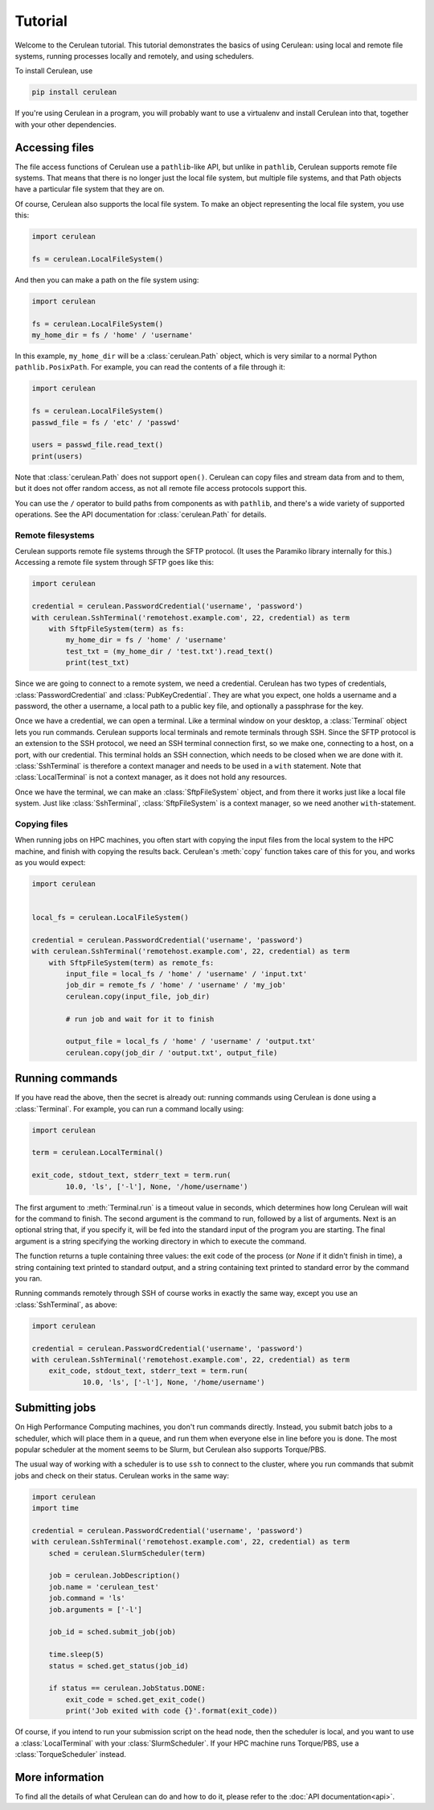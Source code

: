 Tutorial
========

Welcome to the Cerulean tutorial. This tutorial demonstrates the basics of using
Cerulean: using local and remote file systems, running processes locally and
remotely, and using schedulers.

To install Cerulean, use

.. code-block:: bash

  pip install cerulean

If you're using Cerulean in a program, you will probably want to use a
virtualenv and install Cerulean into that, together with your other
dependencies.


Accessing files
---------------

The file access functions of Cerulean use a ``pathlib``-like API, but unlike in
``pathlib``, Cerulean supports remote file systems. That means that there is no
longer just the local file system, but multiple file systems, and that Path
objects have a particular file system that they are on.

Of course, Cerulean also supports the local file system. To make an object
representing the local file system, you use this:

.. code-block:: python

  import cerulean

  fs = cerulean.LocalFileSystem()

And then you can make a path on the file system using:

.. code-block:: python

  import cerulean

  fs = cerulean.LocalFileSystem()
  my_home_dir = fs / 'home' / 'username'

In this example, ``my_home_dir`` will be a :class:`cerulean.Path` object,
which is very similar to a normal Python ``pathlib.PosixPath``. For example, you
can read the contents of a file through it:

.. code-block:: python

  import cerulean

  fs = cerulean.LocalFileSystem()
  passwd_file = fs / 'etc' / 'passwd'

  users = passwd_file.read_text()
  print(users)

Note that :class:`cerulean.Path` does not support ``open()``. Cerulean can copy
files and stream data from and to them, but it does not offer random access, as
not all remote file access protocols support this.

You can use the ``/`` operator to build paths from components as with
``pathlib``, and there's a wide variety of supported operations. See the API
documentation for :class:`cerulean.Path` for details.

Remote filesystems
``````````````````

Cerulean supports remote file systems through the SFTP protocol. (It uses the
Paramiko library internally for this.) Accessing a remote file system through
SFTP goes like this:

.. code-block:: python

  import cerulean

  credential = cerulean.PasswordCredential('username', 'password')
  with cerulean.SshTerminal('remotehost.example.com', 22, credential) as term
      with SftpFileSystem(term) as fs:
          my_home_dir = fs / 'home' / 'username'
          test_txt = (my_home_dir / 'test.txt').read_text()
          print(test_txt)

Since we are going to connect to a remote system, we need a credential.
Cerulean has two types of credentials, :class:`PasswordCredential` and
:class:`PubKeyCredential`. They are what you expect, one holds a username and
a password, the other a username, a local path to a public key file, and
optionally a passphrase for the key.

Once we have a credential, we can open a terminal. Like a terminal window on
your desktop, a :class:`Terminal` object lets you run commands. Cerulean
supports local terminals and remote terminals through SSH. Since the SFTP
protocol is an extension to the SSH protocol, we need an SSH terminal connection
first, so we make one, connecting to a host, on a port, with our credential.
This terminal holds an SSH connection, which needs to be closed when we are done
with it. :class:`SshTerminal` is therefore a context manager and needs to be
used in a ``with`` statement. Note that :class:`LocalTerminal` is not a context
manager, as it does not hold any resources.

Once we have the terminal, we can make an :class:`SftpFileSystem` object, and
from there it works just like a local file system. Just like
:class:`SshTerminal`, :class:`SftpFileSystem` is a context manager, so we need
another ``with``-statement.

Copying files
`````````````

When running jobs on HPC machines, you often start with copying the input files
from the local system to the HPC machine, and finish with copying the results
back. Cerulean's :meth:`copy` function takes care of this for you, and works as
you would expect:

.. code-block:: python

  import cerulean


  local_fs = cerulean.LocalFileSystem()

  credential = cerulean.PasswordCredential('username', 'password')
  with cerulean.SshTerminal('remotehost.example.com', 22, credential) as term
      with SftpFileSystem(term) as remote_fs:
          input_file = local_fs / 'home' / 'username' / 'input.txt'
          job_dir = remote_fs / 'home' / 'username' / 'my_job'
          cerulean.copy(input_file, job_dir)

          # run job and wait for it to finish

          output_file = local_fs / 'home' / 'username' / 'output.txt'
          cerulean.copy(job_dir / 'output.txt', output_file)

Running commands
----------------

If you have read the above, then the secret is already out: running commands
using Cerulean is done using a :class:`Terminal`. For example, you can run a
command locally using:

.. code-block:: python

  import cerulean

  term = cerulean.LocalTerminal()

  exit_code, stdout_text, stderr_text = term.run(
          10.0, 'ls', ['-l'], None, '/home/username')

The first argument to :meth:`Terminal.run` is a timeout value in seconds,
which determines how long Cerulean will wait for the command to finish. The
second argument is the command to run, followed by a list of arguments. Next is
an optional string that, if you specify it, will be fed into the standard input
of the program you are starting. The final argument is a string specifying the
working directory in which to execute the command.

The function returns a tuple containing three values: the exit code of the
process (or `None` if it didn't finish in time), a string containing text
printed to standard output, and a string containing text printed to standard
error by the command you ran.

Running commands remotely through SSH of course works in exactly the same way,
except you use an :class:`SshTerminal`, as above:

.. code-block:: python

  import cerulean

  credential = cerulean.PasswordCredential('username', 'password')
  with cerulean.SshTerminal('remotehost.example.com', 22, credential) as term
      exit_code, stdout_text, stderr_text = term.run(
              10.0, 'ls', ['-l'], None, '/home/username')


Submitting jobs
---------------

On High Performance Computing machines, you don't run commands directly.
Instead, you submit batch jobs to a scheduler, which will place them in a queue,
and run them when everyone else in line before you is done. The most popular
scheduler at the moment seems to be Slurm, but Cerulean also supports
Torque/PBS.

The usual way of working with a scheduler is to use ``ssh`` to connect to the
cluster, where you run commands that submit jobs and check on their status.
Cerulean works in the same way:

.. code-block:: python

  import cerulean
  import time

  credential = cerulean.PasswordCredential('username', 'password')
  with cerulean.SshTerminal('remotehost.example.com', 22, credential) as term
      sched = cerulean.SlurmScheduler(term)

      job = cerulean.JobDescription()
      job.name = 'cerulean_test'
      job.command = 'ls'
      job.arguments = ['-l']

      job_id = sched.submit_job(job)

      time.sleep(5)
      status = sched.get_status(job_id)

      if status == cerulean.JobStatus.DONE:
          exit_code = sched.get_exit_code()
          print('Job exited with code {}'.format(exit_code))

Of course, if you intend to run your submission script on the head node, then
the scheduler is local, and you want to use a :class:`LocalTerminal` with your
:class:`SlurmScheduler`. If your HPC machine runs Torque/PBS, use a
:class:`TorqueScheduler` instead.


More information
----------------

To find all the details of what Cerulean can do and how to do it, please refer
to the :doc:`API documentation<api>`.
